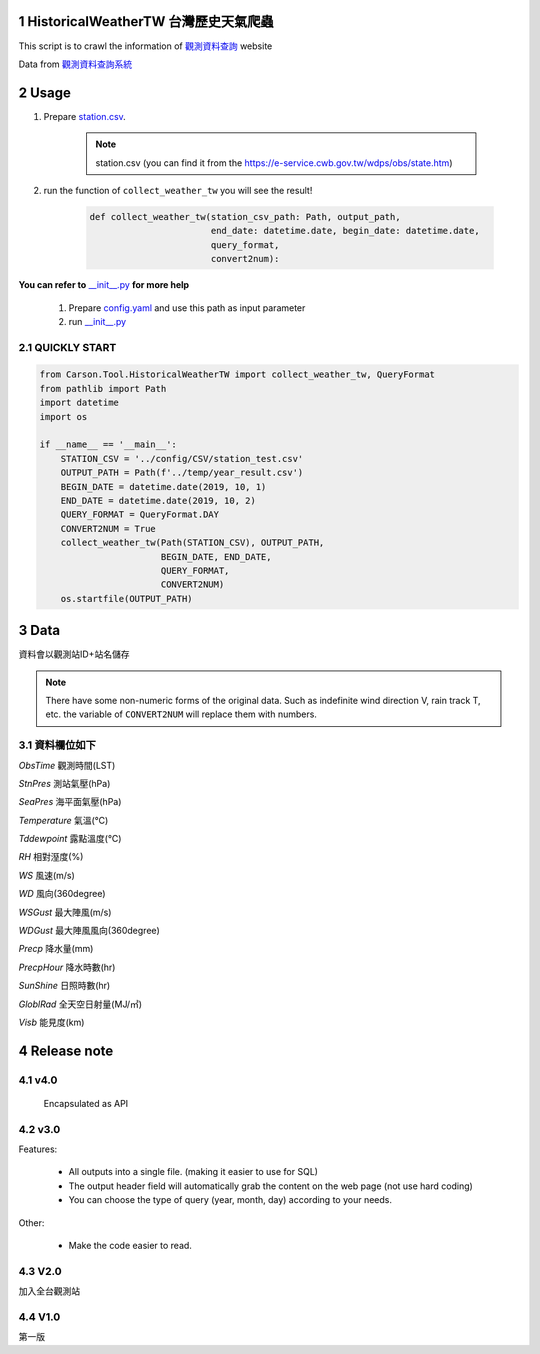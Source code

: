 .. sectnum::

HistoricalWeatherTW 台灣歷史天氣爬蟲
==============================================

This script is to crawl the information of `觀測資料查詢 <https://e-service.cwb.gov.tw/HistoryDataQuery/index.jsp>`_ website

Data from `觀測資料查詢系統 <http://e-service.cwb.gov.tw/HistoryDataQuery/>`_

Usage
============

#. Prepare `station.csv`_.

    .. note:: station.csv (you can find it from the https://e-service.cwb.gov.tw/wdps/obs/state.htm)

#. run the function of ``collect_weather_tw`` you will see the result!

    .. code-block:: python

        def collect_weather_tw(station_csv_path: Path, output_path,
                               end_date: datetime.date, begin_date: datetime.date,
                               query_format,
                               convert2num):

**You can refer to** `__init__.py`_ **for more help**

    1. Prepare `config.yaml`_ and use this path as input parameter
    #. run `__init__.py`_

QUICKLY START
---------------

.. code-block:: python

    from Carson.Tool.HistoricalWeatherTW import collect_weather_tw, QueryFormat
    from pathlib import Path
    import datetime
    import os

    if __name__ == '__main__':
        STATION_CSV = '../config/CSV/station_test.csv'
        OUTPUT_PATH = Path(f'../temp/year_result.csv')
        BEGIN_DATE = datetime.date(2019, 10, 1)
        END_DATE = datetime.date(2019, 10, 2)
        QUERY_FORMAT = QueryFormat.DAY
        CONVERT2NUM = True
        collect_weather_tw(Path(STATION_CSV), OUTPUT_PATH,
                           BEGIN_DATE, END_DATE,
                           QUERY_FORMAT,
                           CONVERT2NUM)
        os.startfile(OUTPUT_PATH)

Data
=============

資料會以觀測站ID+站名儲存

.. note:: There have some non-numeric forms of the original data.
    Such as indefinite wind direction V, rain track T, etc. the variable of ``CONVERT2NUM`` will replace them with numbers.

資料欄位如下
--------------------

`ObsTime` 觀測時間(LST) 

`StnPres` 測站氣壓(hPa) 

`SeaPres`	海平面氣壓(hPa)

`Temperature` 氣溫(℃)

`Tddewpoint` 露點溫度(℃)

`RH` 相對溼度(%)

`WS` 風速(m/s)

`WD` 風向(360degree)

`WSGust` 最大陣風(m/s)

`WDGust` 最大陣風風向(360degree)

`Precp` 降水量(mm)

`PrecpHour` 降水時數(hr)

`SunShine` 日照時數(hr)

`GloblRad` 全天空日射量(MJ/㎡)

`Visb` 能見度(km)

Release note
======================

v4.0
---------
    Encapsulated as API

v3.0
---------
Features:

    - All outputs into a single file. (making it easier to use for SQL)
    - The output header field will automatically grab the content on the web page (not use hard coding)
    - You can choose the type of query (year, month, day) according to your needs.

Other:

    - Make the code easier to read.

V2.0
-------

加入全台觀測站

V1.0
---------
第一版

.. _`__init__.py`: https://github.com/CarsonSlovoka/HistoricalWeatherTW/blob/temp/Carson/Tool/HistoricalWeatherTW/__init__.py
.. _`config.yaml`: https://github.com/CarsonSlovoka/HistoricalWeatherTW/blob/master/Carson/Tool/HistoricalWeatherTW/config/config.yaml
.. _`station.csv`: https://github.com/CarsonSlovoka/HistoricalWeatherTW/blob/master/Carson/Tool/HistoricalWeatherTW/config/CSV/station.csv
